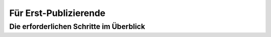 **********************
Für Erst-Publizierende
**********************

Die erforderlichen Schritte im Überblick
========================================

